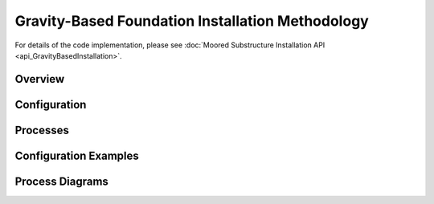 Gravity-Based Foundation Installation Methodology
=================================================

For details of the code implementation, please see
:doc:`Moored Substructure Installation API <api_GravityBasedInstallation>`.

Overview
--------


Configuration
-------------


Processes
---------


Configuration Examples
----------------------


Process Diagrams
----------------
